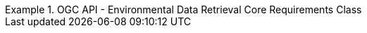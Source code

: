 [[rc_core]]
// *Requirements Class:* OGC API - Environmental Data Retrieval Core

[%unnumbered]
[requirement,type="class",label="http://www.opengis.net/spec/ogcapi-edr-1/1.0/req/core",obligation="requirement",subject="Web API",inherit="http://www.opengis.net/spec/ogcapi-common-1/1.0/req/core;http://www.opengis.net/spec/ogcapi-common-2/1.0/req/collections"]
.OGC API - Environmental Data Retrieval Core Requirements Class
====

// 1
[requirement,type="general",label="/req/core/root-op"]
======
======

// 2
[requirement,type="general",label="/req/core/root-success"]
======
======

// 3
[requirement,type="general",label="/req/core/api-definition-op"]
======
======

// 4
[requirement,type="general",label="/req/core/api-definition-success"]
======
======

// 5
[requirement,type="general",label="/req/core/conformance"]
======
======

// 6
[requirement,type="general",label="/req/core/conformance-success"]
======
======

// 7
[requirement,type="general",label="/req/core/rc-bbox-definition"]
======
======

// 8
[requirement,type="general",label="/req/core/rc-bbox-response"]
======
======

// 9
[requirement,type="general",label="/req/edr/coords-definition"]
======
======

// 10
[requirement,type="general",label="/req/edr/coords-response"]
======
======

// 11
[requirement,type="general",label="/req/core/datetime-definition"]
======
======

// 12
[requirement,type="general",label="/req/core/datetime-response"]
======
======

// 13
[requirement,type="general",label="/req/edr/REQ_rc-parameter-name-definition"]
======
======

// 14
[requirement,type="general",label="/req/edr/parameter-name-response"]
======
======

// 15
[requirement,type="general",label="/req/edr/REQ_rc-crs-definition"]
======
======

// 16
[requirement,type="general",label="/req/edr/REQ_rc-crs-response"]
======
======

// 17
[requirement,type="general",label="/req/edr/rc-f-definition"]
======
======

// 18
[requirement,type="general",label="/req/edr/REQ_rc-f-response"]
======
======

// 19
[requirement,type="general",label="/req/edr/z-definition"]
======
======

// 20
[requirement,type="general",label="/req/edr/z-response"]
======
======

// 21
[requirement,type="general",label="/req/edr/within-definition"]
======
======

// 22
[requirement,type="general",label="/req/edr/REQ_rc-within-response"]
======
======

// 23
[requirement,type="general",label="/req/edr/within-units-definition"]
======
======

// 24
[requirement,type="general",label="/req/edr/REQ_rc-within-units-response"]
======
======

// 25
[requirement,type="general",label="/req/edr/resolution-x-definition"]
======
======

// 26
[requirement,type="general",label="/req/edr/resolution-x-response"]
======
======


// 27
[requirement,type="general",label="/req/edr/cube-z-response"]
======
======

// 28
[requirement,type="general",label="/req/edr/resolution-y-definition"]
======
======

// 29
[requirement,type="general",label="/req/edr/resolution-y-response"]
======
======

// 30
[requirement,type="general",label="/req/edr/resolution-z-definition"]
======
======

// 31
[requirement,type="general",label="/req/edr/resolution-z-response"]
======
======

// 32
[requirement,type="general",label="/req/edr/REQ_rc-corridor-height-definition"]
======
======

// 33
[requirement,type="general",label="/req/edr/REQ_rc-corridor-height-response"]
======
======

// 34
[requirement,type="general",label="/req/edr/REQ_rc-height-units-definition"]
======
======

// 35
[requirement,type="general",label="/req/edr/height-units-response"]
======
======

// 36
[requirement,type="general",label="/req/edr/corridor-width-definition"]
======
======

// 37
[requirement,type="general",label="/req/edr/REQ_rc-corridor-width-response"]
======
======

// 38
[requirement,type="general",label="/req/edr/REQ_rc-width-units-definition"]
======
======

// 39
[requirement,type="general",label="/req/edr/width-units-response"]
======
======

// 40
[requirement,type="general",label="/req/core/http"]
======
======

// 41
[requirement,type="general",label="/req/core/crs84"]
======
======

====
